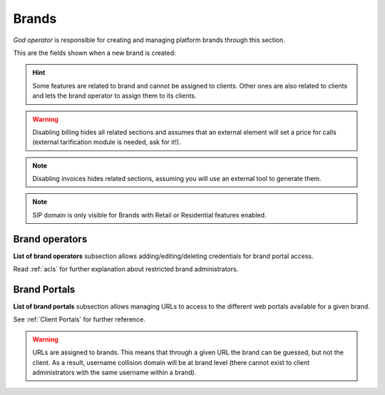 ######
Brands
######

*God operator* is responsible for creating and managing platform brands through this section.

This are the fields shown when a new brand is created:

.. glossary::

    Name
        Sets the name for this brand.

    TIN
        Number used in this brand's invoices.

    Logo
        Used as default logo in invoices and in portals (if they don't specify
        another logo).

    Invoice data
        Data included in invoices created by this brand.

    SIP domain
        Introduced in 1.4. Domain pointing to Users SIP proxy used by all the
        Retail Accounts and Residential Devices of this brand.

    Recordings
        Configures a limit for the size of recordings of this brand. A
        notification is sent to configured address when 80% is reached and
        older recordings are rotated when configured size is reached.

    Features
        Introduced in 1.3, lets god operator choose the features of the created
        brand. An equivalent configuration is available in Clients, to choose
        between the ones that god operator gave to your Brand. Related sections
        are hidden consequently.

    Max calls
        Limits both user generated and **external** received calls to this value
        (0 for unlimited).

    Locales
        Define default Timezone, Language and Currency for clients of this brand.

    Notifications
        Configure the email :ref:`notification templates` to use for this brand.
        Clients configured to use generic notifications will use configured
        brand notifications. If brand has no notification configured
        :ref:`default notification templates` will be used.

.. hint:: Some features are related to brand and cannot be assigned to clients.
    Other ones are also related to clients and lets the brand operator to
    assign them to its clients.

.. warning:: Disabling billing hides all related sections and assumes that an
    external element will set a price for calls (external tarification
    module is needed, ask for it!).

.. note:: Disabling invoices hides related sections, assuming you will use an
    external tool to generate them.

.. note:: SIP domain is only visible for Brands with Retail or Residential features
    enabled.

Brand operators
---------------

**List of brand operators** subsection allows adding/editing/deleting credentials for brand portal access.

Read :ref:`acls` for further explanation about restricted brand administrators.


Brand Portals
-------------

**List of brand portals** subsection allows managing URLs to access to the different web portals available for a given brand.

See :ref:`Client Portals` for further reference.

.. warning:: URLs are assigned to brands. This means that through a given URL the brand can be guessed, but not the client.
             As a result, username collision domain will be at brand level (there cannot exist to client administrators
             with the same username within a brand).
